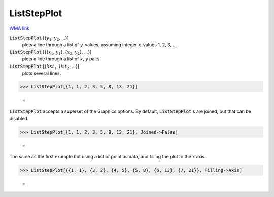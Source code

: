 ListStepPlot
============

`WMA link <https://reference.wolfram.com/language/ref/ListStepPlot.html>`_

:code:`ListStepPlot` [{:math:`y_1`, :math:`y_2`, ...}]
    plots a line through a list of :math:`y`-values, assuming integer :math:`x`-values 1, 2, 3, ...

:code:`ListStepPlot` [{{:math:`x_1`, :math:`y_1`}, {:math:`x_2`, :math:`y_2`}, ...}]
    plots a line through a list of :math:`x`, :math:`y` pairs.

:code:`ListStepPlot` [{:math:`list_1`, :math:`list_2`, ...}]
    plots several lines.





>>> ListStepPlot[{1, 1, 2, 3, 5, 8, 13, 21}]

    =
.. image:: asy_Reference_of_Built-in_Symbols_Graphics_and_Drawing_ListStepPlot_zgljzlzd.png
    :align: center




:code:`ListStepPlot`  accepts a superset of the Graphics options.     By default, :code:`ListStepPlot` s are joined, but that can be disabled.

>>> ListStepPlot[{1, 1, 2, 3, 5, 8, 13, 21}, Joined->False]

    =
.. image:: asy_Reference_of_Built-in_Symbols_Graphics_and_Drawing_ListStepPlot_6f44u5ek.png
    :align: center




The same as the first example but using a list of point as data,     and filling the plot to the x axis.

>>> ListStepPlot[{{1, 1}, {3, 2}, {4, 5}, {5, 8}, {6, 13}, {7, 21}}, Filling->Axis]

    =
.. image:: asy_Reference_of_Built-in_Symbols_Graphics_and_Drawing_ListStepPlot_3gfnhld0.png
    :align: center



